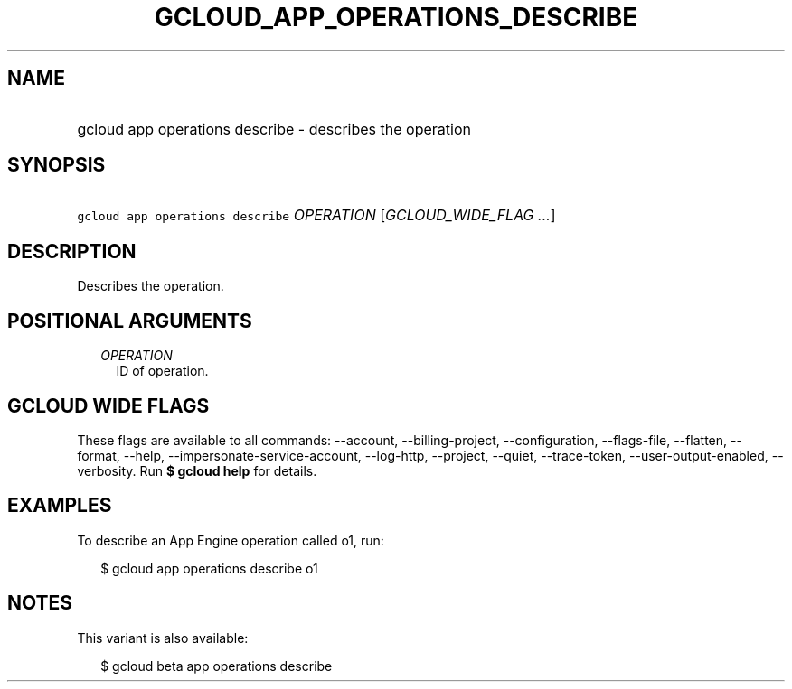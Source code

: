 
.TH "GCLOUD_APP_OPERATIONS_DESCRIBE" 1



.SH "NAME"
.HP
gcloud app operations describe \- describes the operation



.SH "SYNOPSIS"
.HP
\f5gcloud app operations describe\fR \fIOPERATION\fR [\fIGCLOUD_WIDE_FLAG\ ...\fR]



.SH "DESCRIPTION"

Describes the operation.



.SH "POSITIONAL ARGUMENTS"

.RS 2m
.TP 2m
\fIOPERATION\fR
ID of operation.


.RE
.sp

.SH "GCLOUD WIDE FLAGS"

These flags are available to all commands: \-\-account, \-\-billing\-project,
\-\-configuration, \-\-flags\-file, \-\-flatten, \-\-format, \-\-help,
\-\-impersonate\-service\-account, \-\-log\-http, \-\-project, \-\-quiet,
\-\-trace\-token, \-\-user\-output\-enabled, \-\-verbosity. Run \fB$ gcloud
help\fR for details.



.SH "EXAMPLES"

To describe an App Engine operation called o1, run:

.RS 2m
$ gcloud app operations describe o1
.RE



.SH "NOTES"

This variant is also available:

.RS 2m
$ gcloud beta app operations describe
.RE

